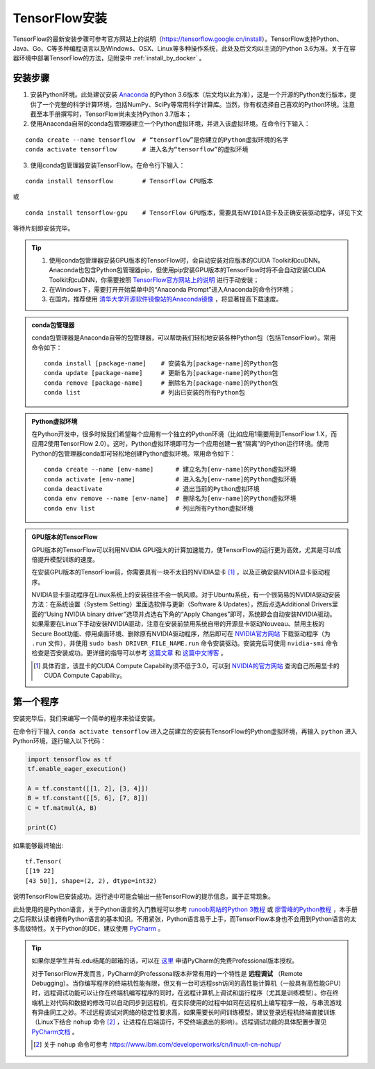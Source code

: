 TensorFlow安装
===================

TensorFlow的最新安装步骤可参考官方网站上的说明（https://tensorflow.google.cn/install）。TensorFlow支持Python、Java、Go、C等多种编程语言以及Windows、OSX、Linux等多种操作系统，此处及后文均以主流的Python 3.6为准。关于在容器环境中部署TensorFlow的方法，见附录中 :ref:`install_by_docker` 。

..
    .. tip:: 如果只是安装一个运行在自己电脑上的，**无需GPU加速计算** 的简易环境，不希望在环境配置上花费太多精力，可以按以下步骤简易安装（以Windows系统为例）：

        - 下载并安装Python集成环境 `Anaconda <https://www.anaconda.com/download/>`_ （Python 3.6版本）；
        - 下载并安装Python的IDE `PyCharm <http://www.jetbrains.com/pycharm/>`_ （Community版本，或学生可申请Professional版本的 `免费授权 <https://sales.jetbrains.com/hc/zh-cn/articles/207154369>`_）；
        - 打开开始菜单中的“Anaconda Prompt”，输入 ``pip install tensorflow``；
        - 启动PyCharm，新建工程（使用默认python interpreter），在工程内新建一个Python文件。

        完毕。

安装步骤
^^^^^^^^^^^^^^^^^^^^^^^^^^^^^^^^^^^^^^^^^^^^

1. 安装Python环境。此处建议安装 `Anaconda <https://www.anaconda.com/>`_ 的Python 3.6版本（后文均以此为准），这是一个开源的Python发行版本，提供了一个完整的科学计算环境，包括NumPy、SciPy等常用科学计算库。当然，你有权选择自己喜欢的Python环境。注意截至本手册撰写时，TensorFlow尚未支持Python 3.7版本；

2. 使用Anaconda自带的conda包管理器建立一个Python虚拟环境，并进入该虚拟环境。在命令行下输入：

::

    conda create --name tensorflow  # “tensorflow”是你建立的Python虚拟环境的名字
    conda activate tensorflow       # 进入名为“tensorflow”的虚拟环境

3. 使用conda包管理器安装TensorFlow。在命令行下输入：

::

    conda install tensorflow        # TensorFlow CPU版本

或

::

    conda install tensorflow-gpu    # TensorFlow GPU版本，需要具有NVIDIA显卡及正确安装驱动程序，详见下文

等待片刻即安装完毕。

.. tip:: 

    1. 使用conda包管理器安装GPU版本的TensorFlow时，会自动安装对应版本的CUDA Toolkit和cuDNN。Anaconda也包含Python包管理器pip，但使用pip安装GPU版本的TensorFlow时将不会自动安装CUDA Toolkit和cuDNN，你需要按照 `TensorFlow官方网站上的说明 <https://www.tensorflow.org/install/gpu>`_ 进行手动安装；
    2. 在Windows下，需要打开开始菜单中的“Anaconda Prompt”进入Anaconda的命令行环境；
    3. 在国内，推荐使用 `清华大学开源软件镜像站的Anaconda镜像 <https://mirrors.tuna.tsinghua.edu.cn/help/anaconda/>`_ ，将显著提高下载速度。

.. admonition:: conda包管理器

    conda包管理器是Anaconda自带的包管理器，可以帮助我们轻松地安装各种Python包（包括TensorFlow）。常用命令如下：

    ::

        conda install [package-name]    # 安装名为[package-name]的Python包
        conda update [package-name]     # 更新名为[package-name]的Python包
        conda remove [package-name]     # 删除名为[package-name]的Python包
        conda list                      # 列出已安装的所有Python包

.. admonition:: Python虚拟环境

    在Python开发中，很多时候我们希望每个应用有一个独立的Python环境（比如应用1需要用到TensorFlow 1.X，而应用2使用TensorFlow 2.0）。这时，Python虚拟环境即可为一个应用创建一套“隔离”的Python运行环境。使用Python的包管理器conda即可轻松地创建Python虚拟环境。常用命令如下：

    ::

        conda create --name [env-name]      # 建立名为[env-name]的Python虚拟环境
        conda activate [env-name]           # 进入名为[env-name]的Python虚拟环境
        conda deactivate                    # 退出当前的Python虚拟环境
        conda env remove --name [env-name]  # 删除名为[env-name]的Python虚拟环境
        conda env list                      # 列出所有Python虚拟环境

.. _gpu_tensorflow:

.. admonition:: GPU版本的TensorFlow

    GPU版本的TensorFlow可以利用NVIDIA GPU强大的计算加速能力，使TensorFlow的运行更为高效，尤其是可以成倍提升模型训练的速度。

    在安装GPU版本的TensorFlow前，你需要具有一块不太旧的NVIDIA显卡 [#gpu_version]_ ，以及正确安装NVIDIA显卡驱动程序。

    NVIDIA显卡驱动程序在Linux系统上的安装往往不会一帆风顺。对于Ubuntu系统，有一个很简易的NVIDIA驱动安装方法：在系统设置（System Setting）里面选软件与更新（Software & Updates），然后点选Additional Drivers里面的“Using NVIDIA binary driver”选项并点选右下角的“Apply Changes”即可，系统即会自动安装NVIDIA驱动。如果需要在Linux下手动安装NVIDIA驱动，注意在安装前禁用系统自带的开源显卡驱动Nouveau、禁用主板的Secure Boot功能、停用桌面环境、删除原有NVIDIA驱动程序，然后即可在 `NVIDIA官方网站 <https://www.nvidia.com/Download/index.aspx?lang=en-us>`_ 下载驱动程序（为 ``.run`` 文件），并使用 ``sudo bash DRIVER_FILE_NAME.run`` 命令安装驱动。安装完后可使用 ``nvidia-smi`` 命令检查是否安装成功。更详细的指导可以参考 `这篇文章 <https://www.linkedin.com/pulse/installing-nvidia-cuda-80-ubuntu-1604-linux-gpu-new-victor/>`_ 和 `这篇中文博客 <https://blog.csdn.net/wf19930209/article/details/81877822>`_ 。

    .. [#gpu_version] 具体而言，该显卡的CUDA Compute Capability须不低于3.0，可以到 `NVIDIA的官方网站 <https://developer.nvidia.com/cuda-gpus/>`_ 查询自己所用显卡的CUDA Compute Capability。

第一个程序
^^^^^^^^^^^^^^^^^^^^^^^^^^^^^^^^^^^^^^^^^^^^

安装完毕后，我们来编写一个简单的程序来验证安装。

在命令行下输入 ``conda activate tensorflow`` 进入之前建立的安装有TensorFlow的Python虚拟环境，再输入 ``python`` 进入Python环境，逐行输入以下代码：

.. code-block:: python

    import tensorflow as tf
    tf.enable_eager_execution()

    A = tf.constant([[1, 2], [3, 4]])
    B = tf.constant([[5, 6], [7, 8]])
    C = tf.matmul(A, B)

    print(C)

如果能够最终输出::

    tf.Tensor(
    [[19 22]
    [43 50]], shape=(2, 2), dtype=int32)

说明TensorFlow已安装成功。运行途中可能会输出一些TensorFlow的提示信息，属于正常现象。

此处使用的是Python语言，关于Python语言的入门教程可以参考 `runoob网站的Python 3教程 <http://www.runoob.com/python3/python3-tutorial.html>`_ 或 `廖雪峰的Python教程 <https://www.liaoxuefeng.com>`_ ，本手册之后将默认读者拥有Python语言的基本知识。不用紧张，Python语言易于上手，而TensorFlow本身也不会用到Python语言的太多高级特性。关于Python的IDE，建议使用 `PyCharm <http://www.jetbrains.com/pycharm/>`_ 。

.. tip:: 如果你是学生并有.edu结尾的邮箱的话，可以在 `这里 <http://www.jetbrains.com/student/>`_ 申请PyCharm的免费Professional版本授权。

    对于TensorFlow开发而言，PyCharm的Professonal版本非常有用的一个特性是 **远程调试** （Remote Debugging）。当你编写程序的终端机性能有限，但又有一台可远程ssh访问的高性能计算机（一般具有高性能GPU）时，远程调试功能可以让你在终端机编写程序的同时，在远程计算机上调试和运行程序（尤其是训练模型）。你在终端机上对代码和数据的修改可以自动同步到远程机，在实际使用的过程中如同在远程机上编写程序一般，与串流游戏有异曲同工之妙。不过远程调试对网络的稳定性要求高，如果需要长时间训练模型，建议登录远程机终端直接训练（Linux下结合 ``nohup`` 命令 [#nohup]_ ，让进程在后端运行，不受终端退出的影响）。远程调试功能的具体配置步骤见 `PyCharm文档 <https://www.jetbrains.com/help/pycharm/remote-debugging-with-product.html>`_ 。

    .. [#nohup] 关于  ``nohup`` 命令可参考 https://www.ibm.com/developerworks/cn/linux/l-cn-nohup/
